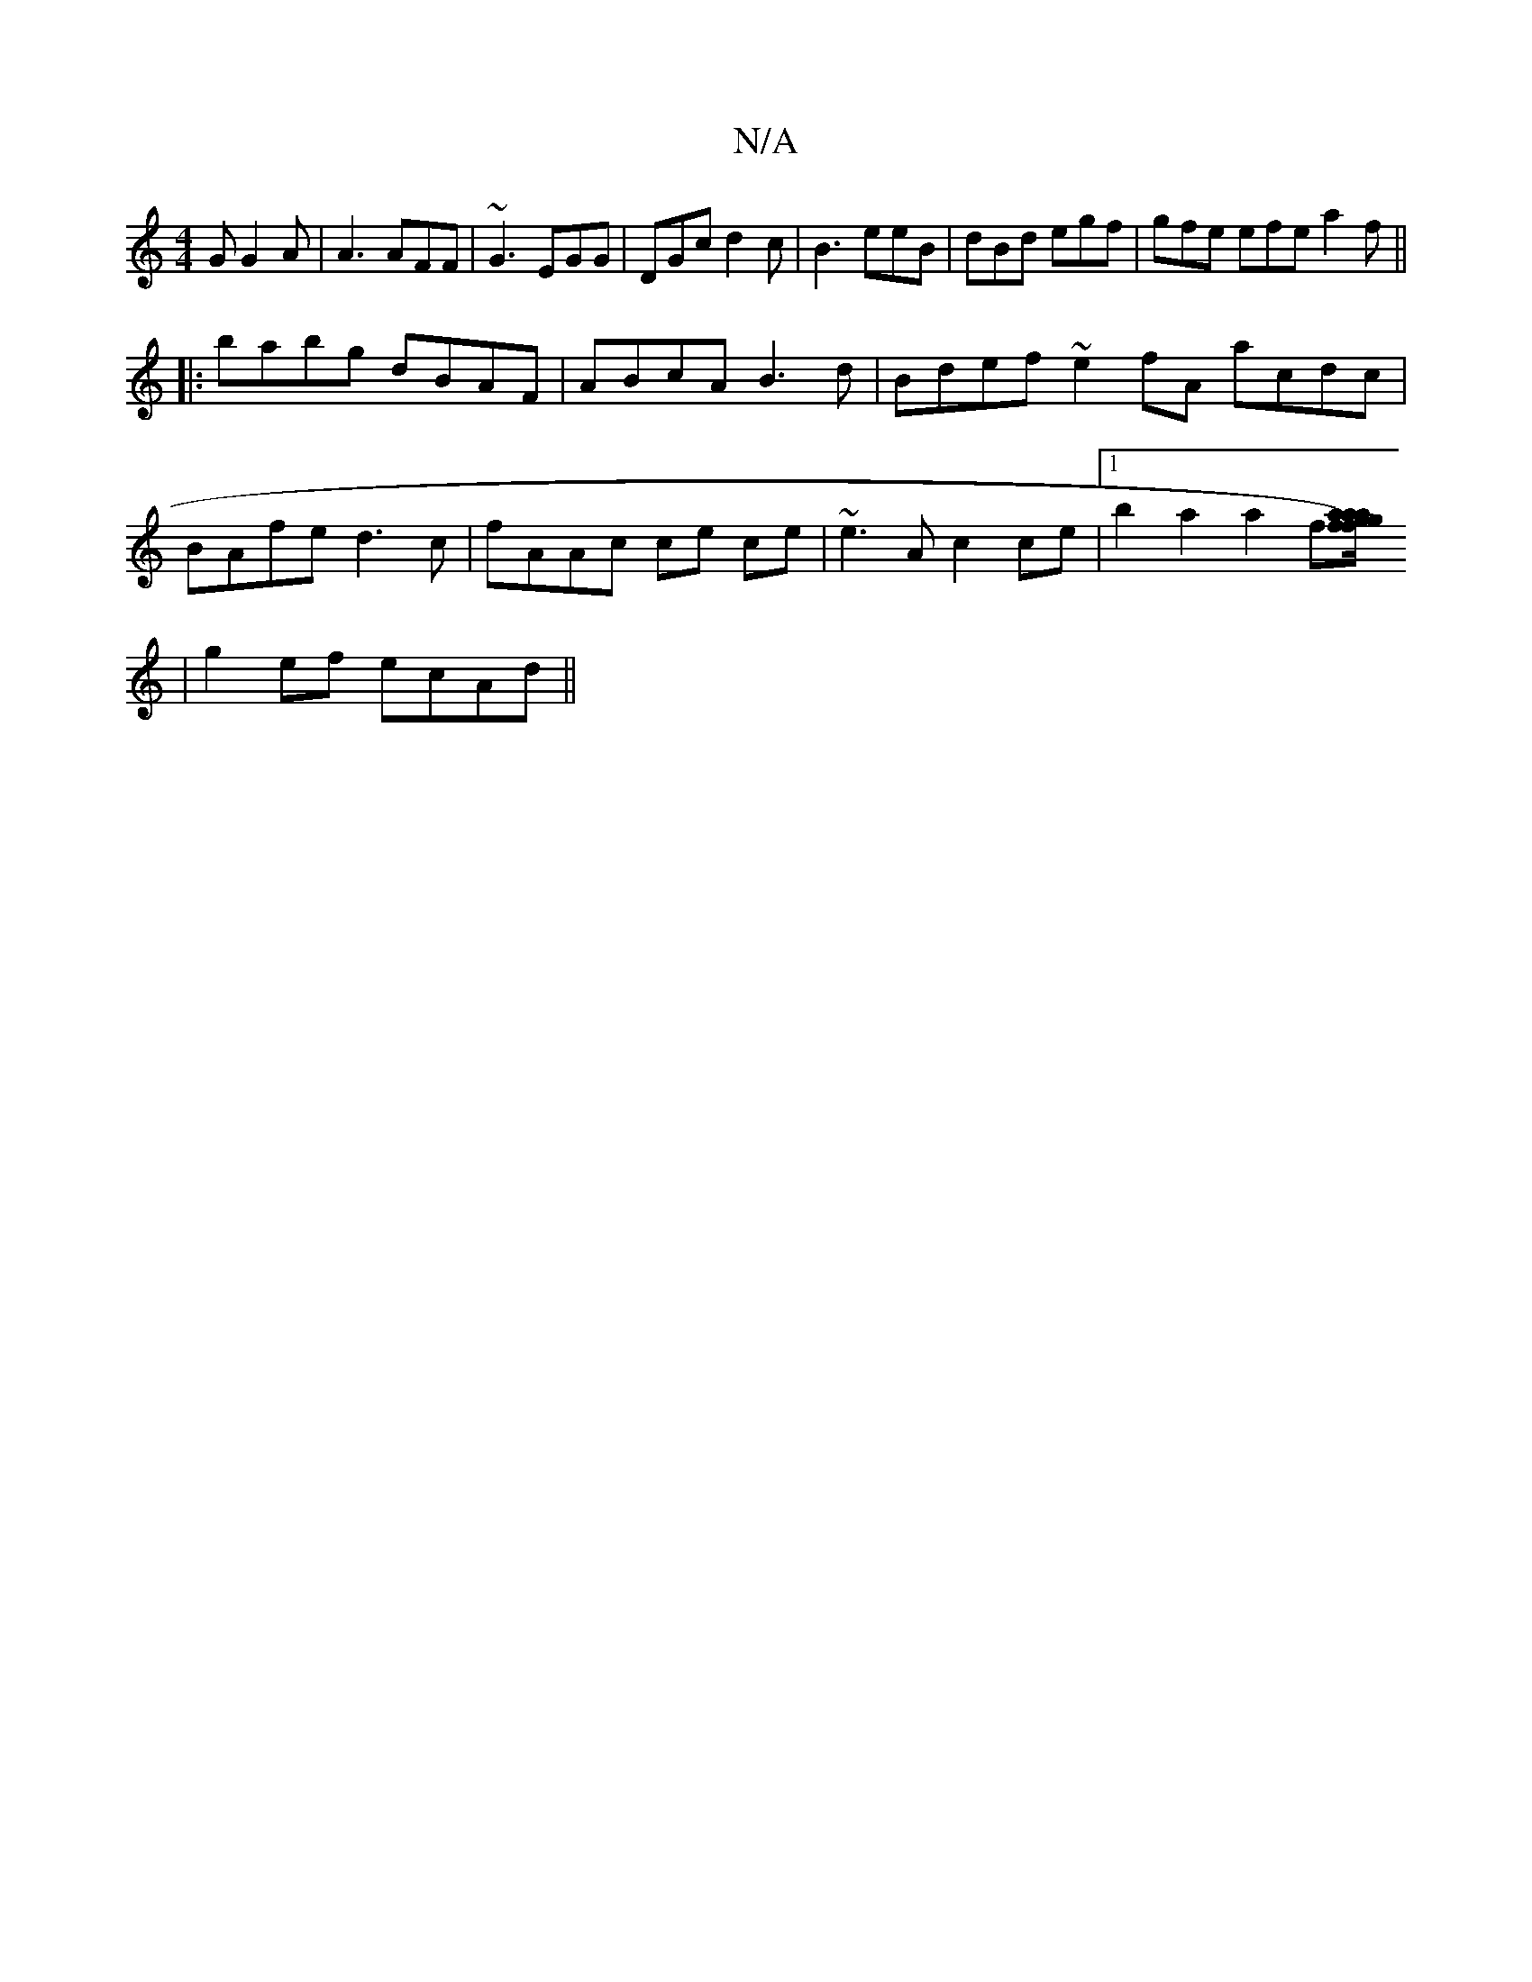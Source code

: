 X:1
T:N/A
M:4/4
R:N/A
K:Cmajor
G G2A | A3 AFF | ~G3 EGG | DGc d2c | B3 eeB | dBd egf | gfe efe a2f ||
|:babg dBAF | ABcA B3d | Bdef ~e2fA acdc |
BAfe d3c | fAAc ce ce | ~e3 A c2 ce|1 b2 a2 a2f[af) agfg/a/|
|g2ef ecAd||

Baac' a2|ba